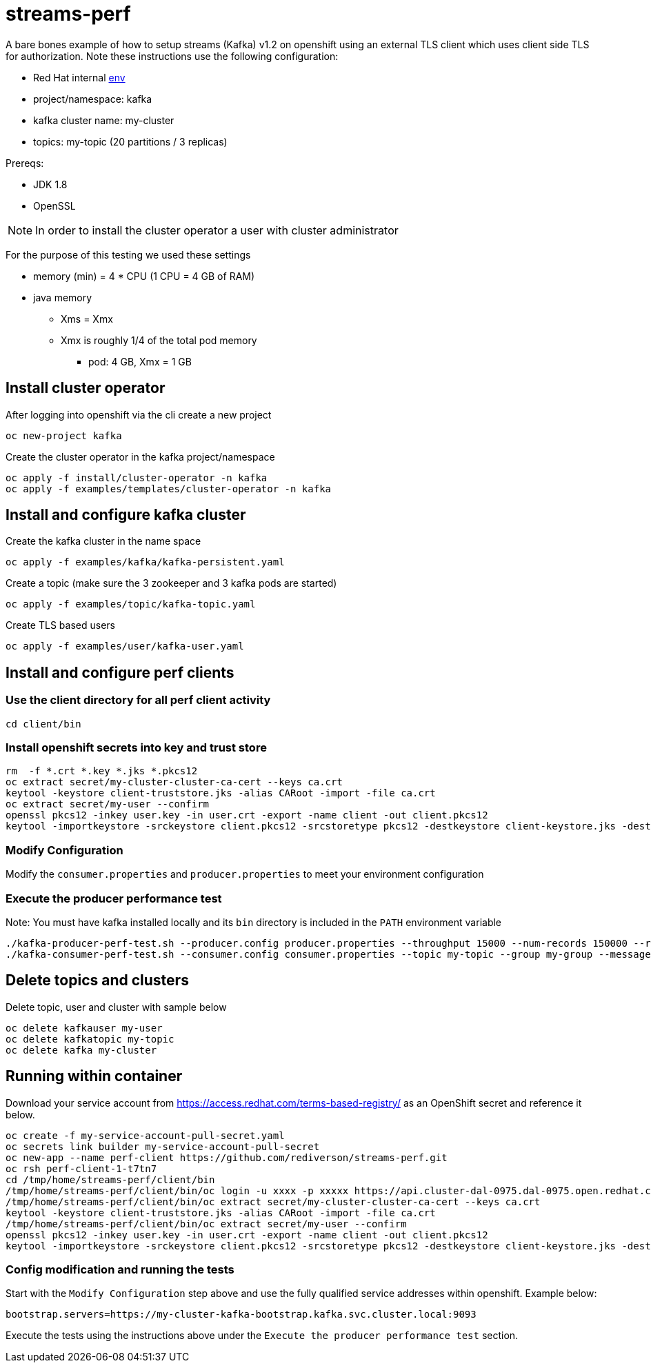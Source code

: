 = streams-perf

A bare bones example of how to setup streams (Kafka) v1.2 on openshift using an external TLS client which uses client side TLS for authorization.
Note these instructions use the following configuration:

* Red Hat internal https://docs.google.com/document/d/1HOahEzLRdKiKC-TSfBaTGtoi1jiJetkh8CDF_pSeCaw/edit[env]
* project/namespace: kafka
* kafka cluster name: my-cluster
* topics: my-topic (20 partitions / 3 replicas)

Prereqs:

* JDK 1.8
* OpenSSL

NOTE: In order to install the cluster operator a user with cluster administrator

For the purpose of this testing we used these settings

* memory (min) = 4 * CPU (1 CPU = 4 GB of RAM)
* java memory 
** Xms = Xmx
** Xmx is roughly 1/4 of the total pod memory
*** pod: 4 GB, Xmx = 1 GB


== Install cluster operator

After logging into openshift via the cli create a new project
----
oc new-project kafka
----

Create the cluster operator in the kafka project/namespace
----
oc apply -f install/cluster-operator -n kafka
oc apply -f examples/templates/cluster-operator -n kafka
----

== Install and configure kafka cluster

Create the kafka cluster in the name space
----
oc apply -f examples/kafka/kafka-persistent.yaml
----

Create a topic (make sure the 3 zookeeper and 3 kafka pods are started)
----
oc apply -f examples/topic/kafka-topic.yaml
----

Create TLS based users
----
oc apply -f examples/user/kafka-user.yaml
----

== Install and configure perf clients
=== Use the client directory for  all perf client activity
----
cd client/bin
----
=== Install openshift secrets into key and trust store
----
rm  -f *.crt *.key *.jks *.pkcs12
oc extract secret/my-cluster-cluster-ca-cert --keys ca.crt
keytool -keystore client-truststore.jks -alias CARoot -import -file ca.crt
oc extract secret/my-user --confirm
openssl pkcs12 -inkey user.key -in user.crt -export -name client -out client.pkcs12
keytool -importkeystore -srckeystore client.pkcs12 -srcstoretype pkcs12 -destkeystore client-keystore.jks -deststoretype pkcs12
----
=== Modify Configuration
Modify the `consumer.properties` and `producer.properties` to meet your environment configuration

=== Execute the producer performance test

Note: You must have kafka installed locally and its `bin` directory is included in the `PATH` environment variable

----
./kafka-producer-perf-test.sh --producer.config producer.properties --throughput 15000 --num-records 150000 --record-size 5000 --topic my-topic
./kafka-consumer-perf-test.sh --consumer.config consumer.properties --topic my-topic --group my-group --messages 150000 --timeout 9999999999 --threads 20 --broker-list=https://my-cluster-kafka-0-kafka.apps.cluster-e6db.sandbox239.opentlc.com:443,https://my-cluster-kafka-1-kafka.apps.cluster-e6db.sandbox239.opentlc.com:443,https://my-cluster-kafka-2-kafka.apps.cluster-e6db.sandbox239.opentlc.com:443

----

== Delete topics and clusters
Delete topic, user and cluster with sample below
----
oc delete kafkauser my-user
oc delete kafkatopic my-topic
oc delete kafka my-cluster
----

== Running within container

Download your service account from https://access.redhat.com/terms-based-registry/ as an OpenShift secret and reference it below.
----
oc create -f my-service-account-pull-secret.yaml
oc secrets link builder my-service-account-pull-secret
oc new-app --name perf-client https://github.com/rediverson/streams-perf.git
oc rsh perf-client-1-t7tn7
cd /tmp/home/streams-perf/client/bin
/tmp/home/streams-perf/client/bin/oc login -u xxxx -p xxxxx https://api.cluster-dal-0975.dal-0975.open.redhat.com:6443
/tmp/home/streams-perf/client/bin/oc extract secret/my-cluster-cluster-ca-cert --keys ca.crt
keytool -keystore client-truststore.jks -alias CARoot -import -file ca.crt
/tmp/home/streams-perf/client/bin/oc extract secret/my-user --confirm
openssl pkcs12 -inkey user.key -in user.crt -export -name client -out client.pkcs12
keytool -importkeystore -srckeystore client.pkcs12 -srcstoretype pkcs12 -destkeystore client-keystore.jks -deststoretype pkcs12
----

=== Config modification and running the tests
Start with the `Modify Configuration` step above and use the fully qualified service addresses within openshift. Example below:
----
bootstrap.servers=https://my-cluster-kafka-bootstrap.kafka.svc.cluster.local:9093
----

Execute the tests using the instructions above under the `Execute the producer performance test` section.